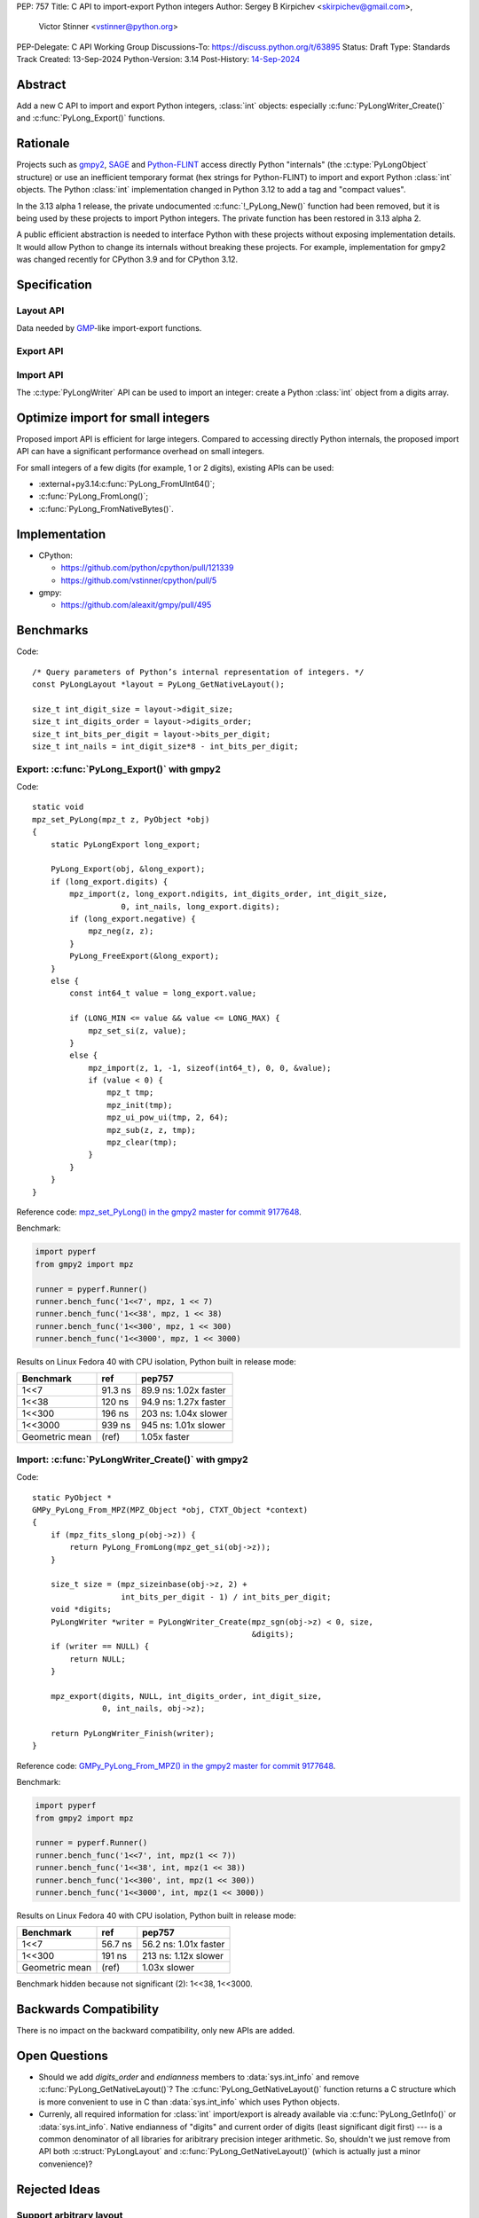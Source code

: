 PEP: 757
Title: C API to import-export Python integers
Author: Sergey B Kirpichev <skirpichev@gmail.com>,
        Victor Stinner <vstinner@python.org>
PEP-Delegate: C API Working Group
Discussions-To: https://discuss.python.org/t/63895
Status: Draft
Type: Standards Track
Created: 13-Sep-2024
Python-Version: 3.14
Post-History: `14-Sep-2024 <https://discuss.python.org/t/63895>`__

.. highlight:: c


Abstract
========

Add a new C API to import and export Python integers, :class:`int` objects:
especially :c:func:`PyLongWriter_Create()` and :c:func:`PyLong_Export()` functions.


Rationale
=========

Projects such as `gmpy2 <https://github.com/aleaxit/gmpy>`_, `SAGE
<https://www.sagemath.org/>`_ and `Python-FLINT
<https://github.com/flintlib/python-flint>`_ access directly Python
"internals" (the :c:type:`PyLongObject` structure) or use an inefficient
temporary format (hex strings for Python-FLINT) to import and
export Python :class:`int` objects.  The Python :class:`int` implementation
changed in Python 3.12 to add a tag and "compact values".

In the 3.13 alpha 1 release, the private undocumented :c:func:`!_PyLong_New()`
function had been removed, but it is being used by these projects to
import Python integers. The private function has been restored in 3.13
alpha 2.

A public efficient abstraction is needed to interface Python with these
projects without exposing implementation details. It would allow Python
to change its internals without breaking these projects.  For example,
implementation for gmpy2 was changed recently for CPython 3.9 and
for CPython 3.12.


Specification
=============

Layout API
----------

Data needed by `GMP <https://gmplib.org/>`_-like import-export functions.

.. c:struct:: PyLongLayout

   Layout of an array of digits, used by Python :class:`int` object.

   Use :c:func:`PyLong_GetNativeLayout` to get the native layout of Python
   :class:`int` objects.

   See also :data:`sys.int_info` which exposes similar information to Python.

   .. c:member:: uint8_t bits_per_digit

      Bits per digit.

   .. c:member:: uint8_t digit_size

      Digit size in bytes.

   .. c:member:: int8_t digits_order

      Digits order:

      - ``1`` for most significant digit first
      - ``-1`` for least significant digit first

   .. c:member:: int8_t endianness

      Digit endianness:

      - ``1`` for most significant byte first (big endian)
      - ``-1`` for least significant first (little endian)


.. c:function:: const PyLongLayout* PyLong_GetNativeLayout(void)

   Get the native layout of Python :class:`int` objects.

   See the :c:struct:`PyLongLayout` structure.

   The function must not be called before Python initialization nor after
   Python finalization. The returned layout is valid until Python is
   finalized. The layout is the same for all Python sub-interpreters and
   so it can be cached.


Export API
----------

.. c:struct:: PyLongExport

   Export of a Python :class:`int` object.

   There are two cases:

   * If :c:member:`digits` is ``NULL``, only use the :c:member:`value` member.
     Calling :c:func:`PyLong_FreeExport` is optional in this case.
   * If :c:member:`digits` is not ``NULL``, use :c:member:`negative`,
     :c:member:`ndigits` and :c:member:`digits` members.
     Calling :c:func:`PyLong_FreeExport` is mandatory in this case.

   .. c:member:: int64_t value

      The native integer value of the exported :class:`int` object.
      Only valid if :c:member:`digits` is ``NULL``.

   .. c:member:: uint8_t negative

      1 if the number is negative, 0 otherwise.
      Only valid if :c:member:`digits` is not ``NULL``.

   .. c:member:: Py_ssize_t ndigits

      Number of digits in :c:member:`digits` array.
      Only valid if :c:member:`digits` is not ``NULL``.

   .. c:member:: const void *digits

      Read-only array of unsigned digits. Can be ``NULL``.


.. c:function:: int PyLong_Export(PyObject *obj, PyLongExport *export_long)

   Export a Python :class:`int` object.

   On success, set *\*export_long* and return 0.
   On error, set an exception and return -1.

   This function always succeeds if *obj* is a Python :class:`int` object or a
   subclass.

   If *export_long->digits* is not ``NULL``, :c:func:`PyLong_FreeExport` must be
   called when the export is no longer needed.

   On CPython 3.14, no memory copy is needed, it's just a thin wrapper to
   expose Python int internal digits array.

   If :c:member:`~PyLongExport.digits` not ``NULL``, a private field of
   the :c:struct:`PyLongExport` structure stores a strong reference to
   the Python :class:`int` object to make sure that that structure
   remains valid until :c:func:`PyLong_FreeExport()` is called.


.. c:function:: void PyLong_FreeExport(PyLongExport *export_long)

   Release the export *export_long* created by :c:func:`PyLong_Export`.


Import API
----------

The :c:type:`PyLongWriter` API can be used to import an integer:
create a Python :class:`int` object from a digits array.

.. c:struct:: PyLongWriter

   A Python :class:`int` writer instance.

   The instance must be destroyed by :c:func:`PyLongWriter_Finish`.


.. c:function:: PyLongWriter* PyLongWriter_Create(int negative, Py_ssize_t ndigits, void **digits)

   Create a :c:type:`PyLongWriter`.

   On success, set *\*digits* and return a writer.
   On error, set an exception and return ``NULL``.

   *negative* is ``1`` if the number is negative, or ``0`` otherwise.

   *ndigits* is the number of digits in the *digits* array. It must be
   greater than or equal to 0.

   The caller must initialize the array of digits *digits* and then call
   :c:func:`PyLongWriter_Finish` to get a Python :class:`int`. Digits must be
   in the range [``0``; ``PyLong_BASE - 1``]. Unused digits must be set to
   ``0``.

   On CPython 3.14, the implementation is a thin wrapper to the private
   :c:func:`!_PyLong_New()` function.


.. c:function:: PyObject* PyLongWriter_Finish(PyLongWriter *writer)

   Finish a :c:type:`PyLongWriter` created by :c:func:`PyLongWriter_Create`.

   On success, return a Python :class:`int` object.
   On error, set an exception and return ``NULL``.

   The function takes care of normalizing the digits and converts the
   object to a compact integer if needed.


.. c:function:: void PyLongWriter_Discard(PyLongWriter *writer)

   Discard the internal object and destroy the writer instance.


Optimize import for small integers
==================================

Proposed import API is efficient for large integers. Compared to
accessing directly Python internals, the proposed import API can have a
significant performance overhead on small integers.

For small integers of a few digits (for example, 1 or 2 digits), existing APIs
can be used:

* :external+py3.14:c:func:`PyLong_FromUInt64()`;
* :c:func:`PyLong_FromLong()`;
* :c:func:`PyLong_FromNativeBytes()`.


Implementation
==============

* CPython:

  * https://github.com/python/cpython/pull/121339
  * https://github.com/vstinner/cpython/pull/5

* gmpy:

  * https://github.com/aleaxit/gmpy/pull/495


Benchmarks
==========

Code::

    /* Query parameters of Python’s internal representation of integers. */
    const PyLongLayout *layout = PyLong_GetNativeLayout();

    size_t int_digit_size = layout->digit_size;
    size_t int_digits_order = layout->digits_order;
    size_t int_bits_per_digit = layout->bits_per_digit;
    size_t int_nails = int_digit_size*8 - int_bits_per_digit;


Export: :c:func:`PyLong_Export()` with gmpy2
--------------------------------------------

Code::

    static void
    mpz_set_PyLong(mpz_t z, PyObject *obj)
    {
        static PyLongExport long_export;

        PyLong_Export(obj, &long_export);
        if (long_export.digits) {
            mpz_import(z, long_export.ndigits, int_digits_order, int_digit_size,
                       0, int_nails, long_export.digits);
            if (long_export.negative) {
                mpz_neg(z, z);
            }
            PyLong_FreeExport(&long_export);
        }
        else {
            const int64_t value = long_export.value;

            if (LONG_MIN <= value && value <= LONG_MAX) {
                mpz_set_si(z, value);
            }
            else {
                mpz_import(z, 1, -1, sizeof(int64_t), 0, 0, &value);
                if (value < 0) {
                    mpz_t tmp;
                    mpz_init(tmp);
                    mpz_ui_pow_ui(tmp, 2, 64);
                    mpz_sub(z, z, tmp);
                    mpz_clear(tmp);
                }
            }
        }
    }

Reference code: `mpz_set_PyLong() in the gmpy2 master for commit 9177648
<https://github.com/aleaxit/gmpy/blob/9177648c23f5c507e46b81c1eb7d527c79c96f00/src/gmpy2_convert_gmp.c#L42-L69>`_.

Benchmark:

.. code-block:: py

    import pyperf
    from gmpy2 import mpz

    runner = pyperf.Runner()
    runner.bench_func('1<<7', mpz, 1 << 7)
    runner.bench_func('1<<38', mpz, 1 << 38)
    runner.bench_func('1<<300', mpz, 1 << 300)
    runner.bench_func('1<<3000', mpz, 1 << 3000)

Results on Linux Fedora 40 with CPU isolation, Python built in release
mode:

+----------------+---------+-----------------------+
| Benchmark      | ref     | pep757                |
+================+=========+=======================+
| 1<<7           | 91.3 ns | 89.9 ns: 1.02x faster |
+----------------+---------+-----------------------+
| 1<<38          | 120 ns  | 94.9 ns: 1.27x faster |
+----------------+---------+-----------------------+
| 1<<300         | 196 ns  | 203 ns: 1.04x slower  |
+----------------+---------+-----------------------+
| 1<<3000        | 939 ns  | 945 ns: 1.01x slower  |
+----------------+---------+-----------------------+
| Geometric mean | (ref)   | 1.05x faster          |
+----------------+---------+-----------------------+


Import: :c:func:`PyLongWriter_Create()` with gmpy2
--------------------------------------------------

Code::

    static PyObject *
    GMPy_PyLong_From_MPZ(MPZ_Object *obj, CTXT_Object *context)
    {
        if (mpz_fits_slong_p(obj->z)) {
            return PyLong_FromLong(mpz_get_si(obj->z));
        }

        size_t size = (mpz_sizeinbase(obj->z, 2) +
                       int_bits_per_digit - 1) / int_bits_per_digit;
        void *digits;
        PyLongWriter *writer = PyLongWriter_Create(mpz_sgn(obj->z) < 0, size,
                                                   &digits);
        if (writer == NULL) {
            return NULL;
        }

        mpz_export(digits, NULL, int_digits_order, int_digit_size,
                   0, int_nails, obj->z);

        return PyLongWriter_Finish(writer);
    }

Reference code: `GMPy_PyLong_From_MPZ() in the gmpy2 master for commit 9177648
<https://github.com/aleaxit/gmpy/blob/9177648c23f5c507e46b81c1eb7d527c79c96f00/src/gmpy2_convert_gmp.c#L128-L156>`_.

Benchmark:

.. code-block:: py

    import pyperf
    from gmpy2 import mpz

    runner = pyperf.Runner()
    runner.bench_func('1<<7', int, mpz(1 << 7))
    runner.bench_func('1<<38', int, mpz(1 << 38))
    runner.bench_func('1<<300', int, mpz(1 << 300))
    runner.bench_func('1<<3000', int, mpz(1 << 3000))

Results on Linux Fedora 40 with CPU isolation, Python built in release
mode:

+----------------+---------+-----------------------+
| Benchmark      | ref     | pep757                |
+================+=========+=======================+
| 1<<7           | 56.7 ns | 56.2 ns: 1.01x faster |
+----------------+---------+-----------------------+
| 1<<300         | 191 ns  | 213 ns: 1.12x slower  |
+----------------+---------+-----------------------+
| Geometric mean | (ref)   | 1.03x slower          |
+----------------+---------+-----------------------+

Benchmark hidden because not significant (2): 1<<38, 1<<3000.


Backwards Compatibility
=======================

There is no impact on the backward compatibility, only new APIs are
added.


Open Questions
==============

* Should we add *digits_order* and *endianness* members to :data:`sys.int_info`
  and remove :c:func:`PyLong_GetNativeLayout()`?  The
  :c:func:`PyLong_GetNativeLayout()` function returns a C structure
  which is more convenient to use in C than :data:`sys.int_info` which uses
  Python objects.
* Currenly, all required information for :class:`int` import/export is
  already available via :c:func:`PyLong_GetInfo()` or :data:`sys.int_info`.
  Native endianness of "digits" and current order of digits (least
  significant digit first) --- is a common denominator of all libraries
  for aribitrary precision integer arithmetic.  So, shouldn't we just remove
  from API both :c:struct:`PyLongLayout` and :c:func:`PyLong_GetNativeLayout()` (which
  is actually just a minor convenience)?


Rejected Ideas
==============

Support arbitrary layout
------------------------

It would be convenient to support arbitrary layout to import-export
Python integers.

For example, it was proposed to add a *layout* parameter to
:c:func:`PyLongWriter_Create()` and a *layout* member to the
:c:struct:`PyLongExport` structure.

The problem is that it's more complex to implement and not really
needed. What's strictly needed is only an API to import-export using the
Python "native" layout.

If later there are use cases for arbitrary layouts, new APIs can be
added.


Discussions
===========

* Discourse: `PEP 757 – C API to import-export Python integers
  <https://discuss.python.org/t/63895>`_
* `C API Working Group decision issue #35
  <https://github.com/capi-workgroup/decisions/issues/35>`_
* `Pull request #121339
  <https://github.com/python/cpython/pull/121339>`_
* `Issue #102471
  <https://github.com/python/cpython/issues/102471>`_:
  The C-API for Python to C integer conversion is, to be frank, a mess.
* `Add public function PyLong_GetDigits()
  <https://github.com/capi-workgroup/decisions/issues/31>`_
* `Consider restoring _PyLong_New() function as public
  <https://github.com/python/cpython/issues/111415>`_
* `Pull request gh-106320
  <https://github.com/python/cpython/pull/108604>`_:
  Remove private _PyLong_New() function.


Copyright
=========

This document is placed in the public domain or under the
CC0-1.0-Universal license, whichever is more permissive.
